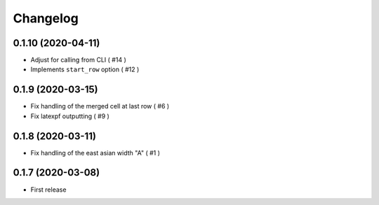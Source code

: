 Changelog
=========

0.1.10 (2020-04-11)
-------------------

- Adjust for calling from CLI ( #14 )
- Implements ``start_row`` option ( #12 )


0.1.9 (2020-03-15)
------------------

- Fix handling of the merged cell at last row ( #6 )
- Fix latexpf outputting ( #9 )


0.1.8 (2020-03-11)
------------------

- Fix handling of the east asian width "A" ( #1 )


0.1.7 (2020-03-08)
------------------

- First release
